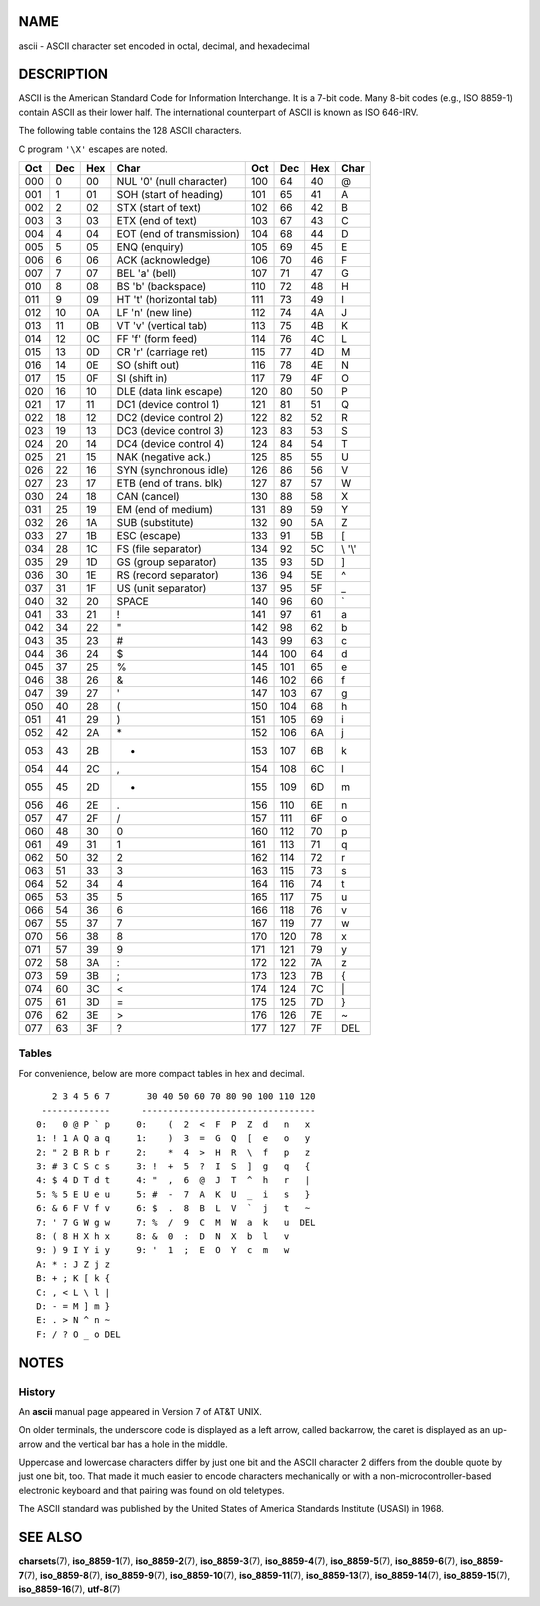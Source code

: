 NAME
====

ascii - ASCII character set encoded in octal, decimal, and hexadecimal

DESCRIPTION
===========

ASCII is the American Standard Code for Information Interchange. It is a
7-bit code. Many 8-bit codes (e.g., ISO 8859-1) contain ASCII as their
lower half. The international counterpart of ASCII is known as ISO
646-IRV.

The following table contains the 128 ASCII characters.

C program ``'\X'`` escapes are noted.

=== === === ========================= === === === =======
Oct Dec Hex Char                      Oct Dec Hex Char
=== === === ========================= === === === =======
000 0   00  NUL '\0' (null character) 100 64  40  @
001 1   01  SOH (start of heading)    101 65  41  A
002 2   02  STX (start of text)       102 66  42  B
003 3   03  ETX (end of text)         103 67  43  C
004 4   04  EOT (end of transmission) 104 68  44  D
005 5   05  ENQ (enquiry)             105 69  45  E
006 6   06  ACK (acknowledge)         106 70  46  F
007 7   07  BEL '\a' (bell)           107 71  47  G
010 8   08  BS '\b' (backspace)       110 72  48  H
011 9   09  HT '\t' (horizontal tab)  111 73  49  I
012 10  0A  LF '\n' (new line)        112 74  4A  J
013 11  0B  VT '\v' (vertical tab)    113 75  4B  K
014 12  0C  FF '\f' (form feed)       114 76  4C  L
015 13  0D  CR '\r' (carriage ret)    115 77  4D  M
016 14  0E  SO (shift out)            116 78  4E  N
017 15  0F  SI (shift in)             117 79  4F  O
020 16  10  DLE (data link escape)    120 80  50  P
021 17  11  DC1 (device control 1)    121 81  51  Q
022 18  12  DC2 (device control 2)    122 82  52  R
023 19  13  DC3 (device control 3)    123 83  53  S
024 20  14  DC4 (device control 4)    124 84  54  T
025 21  15  NAK (negative ack.)       125 85  55  U
026 22  16  SYN (synchronous idle)    126 86  56  V
027 23  17  ETB (end of trans. blk)   127 87  57  W
030 24  18  CAN (cancel)              130 88  58  X
031 25  19  EM (end of medium)        131 89  59  Y
032 26  1A  SUB (substitute)          132 90  5A  Z
033 27  1B  ESC (escape)              133 91  5B  [
034 28  1C  FS (file separator)       134 92  5C  \\ '\\'
035 29  1D  GS (group separator)      135 93  5D  ]
036 30  1E  RS (record separator)     136 94  5E  ^
037 31  1F  US (unit separator)       137 95  5F  \_
040 32  20  SPACE                     140 96  60  \`
041 33  21  !                         141 97  61  a
042 34  22  "                         142 98  62  b
043 35  23  #                         143 99  63  c
044 36  24  $                         144 100 64  d
045 37  25  %                         145 101 65  e
046 38  26  &                         146 102 66  f
047 39  27  '                         147 103 67  g
050 40  28  (                         150 104 68  h
051 41  29  )                         151 105 69  i
052 42  2A  \*                        152 106 6A  j
053 43  2B  +                         153 107 6B  k
054 44  2C  ,                         154 108 6C  l
055 45  2D  -                         155 109 6D  m
056 46  2E  .                         156 110 6E  n
057 47  2F  /                         157 111 6F  o
060 48  30  0                         160 112 70  p
061 49  31  1                         161 113 71  q
062 50  32  2                         162 114 72  r
063 51  33  3                         163 115 73  s
064 52  34  4                         164 116 74  t
065 53  35  5                         165 117 75  u
066 54  36  6                         166 118 76  v
067 55  37  7                         167 119 77  w
070 56  38  8                         170 120 78  x
071 57  39  9                         171 121 79  y
072 58  3A  :                         172 122 7A  z
073 59  3B  ;                         173 123 7B  {
074 60  3C  <                         174 124 7C  \|
075 61  3D  =                         175 125 7D  }
076 62  3E  >                         176 126 7E  ~
077 63  3F  ?                         177 127 7F  DEL
=== === === ========================= === === === =======

Tables
------

For convenience, below are more compact tables in hex and decimal.

::


      2 3 4 5 6 7       30 40 50 60 70 80 90 100 110 120
    -------------      ---------------------------------
   0:   0 @ P ` p     0:    (  2  <  F  P  Z  d   n   x
   1: ! 1 A Q a q     1:    )  3  =  G  Q  [  e   o   y
   2: " 2 B R b r     2:    *  4  >  H  R  \  f   p   z
   3: # 3 C S c s     3: !  +  5  ?  I  S  ]  g   q   {
   4: $ 4 D T d t     4: "  ,  6  @  J  T  ^  h   r   |
   5: % 5 E U e u     5: #  -  7  A  K  U  _  i   s   }
   6: & 6 F V f v     6: $  .  8  B  L  V  `  j   t   ~
   7: ' 7 G W g w     7: %  /  9  C  M  W  a  k   u  DEL
   8: ( 8 H X h x     8: &  0  :  D  N  X  b  l   v
   9: ) 9 I Y i y     9: '  1  ;  E  O  Y  c  m   w
   A: * : J Z j z
   B: + ; K [ k {
   C: , < L \ l |
   D: - = M ] m }
   E: . > N ^ n ~
   F: / ? O _ o DEL

NOTES
=====

History
-------

An **ascii** manual page appeared in Version 7 of AT&T UNIX.

On older terminals, the underscore code is displayed as a left arrow,
called backarrow, the caret is displayed as an up-arrow and the vertical
bar has a hole in the middle.

Uppercase and lowercase characters differ by just one bit and the ASCII
character 2 differs from the double quote by just one bit, too. That
made it much easier to encode characters mechanically or with a
non-microcontroller-based electronic keyboard and that pairing was found
on old teletypes.

The ASCII standard was published by the United States of America
Standards Institute (USASI) in 1968.

SEE ALSO
========

**charsets**\ (7), **iso_8859-1**\ (7), **iso_8859-2**\ (7),
**iso_8859-3**\ (7), **iso_8859-4**\ (7), **iso_8859-5**\ (7),
**iso_8859-6**\ (7), **iso_8859-7**\ (7), **iso_8859-8**\ (7),
**iso_8859-9**\ (7), **iso_8859-10**\ (7), **iso_8859-11**\ (7),
**iso_8859-13**\ (7), **iso_8859-14**\ (7), **iso_8859-15**\ (7),
**iso_8859-16**\ (7), **utf-8**\ (7)
